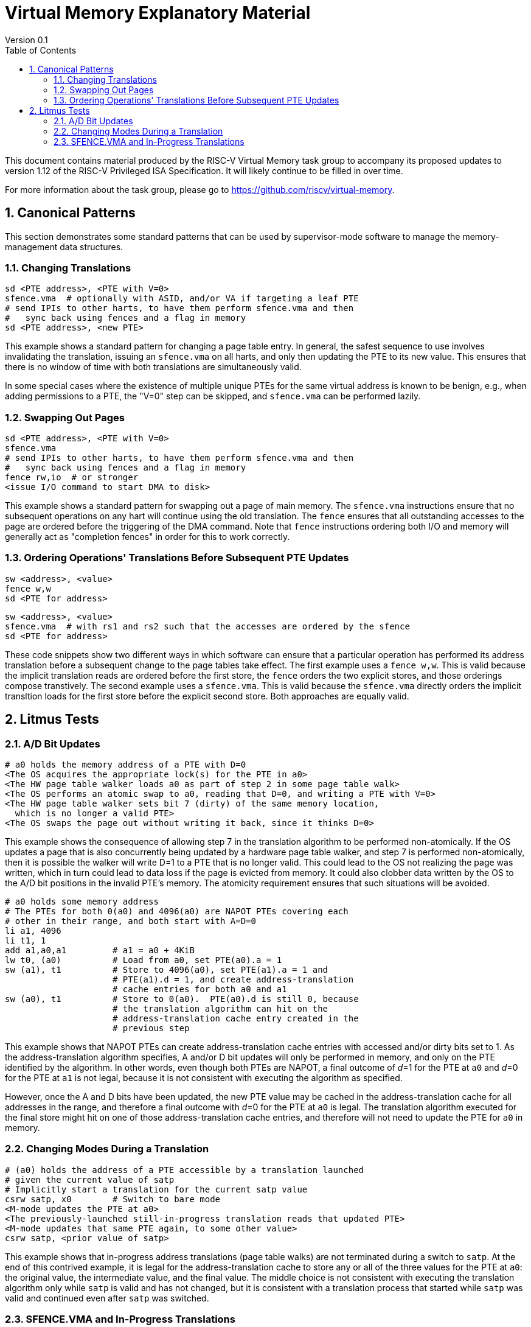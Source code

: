 = Virtual Memory Explanatory Material
Version 0.1
:doctype: article
:encoding: utf-8
:lang: en
:toc: left
:numbered:
:stem: latexmath
:le: &#8804;
:ge: &#8805;
:ne: &#8800;
:approx: &#8776;
:inf: &#8734;

This document contains material produced by the RISC-V Virtual Memory task
group to accompany its proposed updates to version 1.12 of the RISC-V
Privileged ISA Specification.  It will likely continue to be filled in
over time.

For more information about the task group, please go to
https://github.com/riscv/virtual-memory.

== Canonical Patterns

This section demonstrates some standard patterns that can be used by
supervisor-mode software to manage the memory-management data
structures.

=== Changing Translations

```
sd <PTE address>, <PTE with V=0>
sfence.vma  # optionally with ASID, and/or VA if targeting a leaf PTE
# send IPIs to other harts, to have them perform sfence.vma and then
#   sync back using fences and a flag in memory
sd <PTE address>, <new PTE>
```

This example shows a standard pattern for changing a page table entry.  In
general, the safest sequence to use involves invalidating the translation,
issuing an `sfence.vma` on all harts, and only then updating the PTE to its
new value.  This ensures that there is no window of time with both translations
are simultaneously valid.

In some special cases where the existence of multiple unique PTEs for the same
virtual address is known to be benign, e.g., when adding permissions to a PTE,
the "V=0" step can be skipped, and `sfence.vma` can be performed lazily.

=== Swapping Out Pages

```
sd <PTE address>, <PTE with V=0>
sfence.vma
# send IPIs to other harts, to have them perform sfence.vma and then
#   sync back using fences and a flag in memory
fence rw,io  # or stronger
<issue I/O command to start DMA to disk>
```

This example shows a standard pattern for swapping out a page of main memory.
The `sfence.vma` instructions ensure that no subsequent operations on any hart
will continue using the old translation.  The `fence` ensures that all
outstanding accesses to the page are ordered before the triggering of the DMA
command.  Note that `fence` instructions ordering both I/O and memory will
generally act as "completion fences" in order for this to work correctly.

=== Ordering Operations' Translations Before Subsequent PTE Updates

```
sw <address>, <value>
fence w,w
sd <PTE for address>
```

```
sw <address>, <value>
sfence.vma  # with rs1 and rs2 such that the accesses are ordered by the sfence
sd <PTE for address>
```

These code snippets show two different ways in which software can ensure that a
particular operation has performed its address translation before a subsequent
change to the page tables take effect.  The first example uses a `fence w,w`.
This is valid because the implicit translation reads are ordered before the
first store, the `fence` orders the two explicit stores, and those orderings
compose transtively.  The second example uses a `sfence.vma`.  This is valid
because the `sfence.vma` directly orders the implicit transltion loads for the
first store before the explicit second store.  Both approaches are equally
valid.

== Litmus Tests

=== A/D Bit Updates

```
# a0 holds the memory address of a PTE with D=0
<The OS acquires the appropriate lock(s) for the PTE in a0>
<The HW page table walker loads a0 as part of step 2 in some page table walk>
<The OS performs an atomic swap to a0, reading that D=0, and writing a PTE with V=0>
<The HW page table walker sets bit 7 (dirty) of the same memory location,
  which is no longer a valid PTE>
<The OS swaps the page out without writing it back, since it thinks D=0>
```

This example shows the consequence of allowing step 7 in the translation
algorithm to be performed non-atomically.  If the OS updates a page that is also
concurrently being updated by a hardware page table walker, and step 7 is
performed non-atomically, then it is possible the walker will write D=1 to a PTE
that is no longer valid.  This could lead to the OS not realizing the page was
written, which in turn could lead to data loss if the page is evicted from
memory.  It could also clobber data written by the OS to the A/D bit positions
in the invalid PTE's memory.  The atomicity requirement ensures that such
situations will be avoided.

```
# a0 holds some memory address
# The PTEs for both 0(a0) and 4096(a0) are NAPOT PTEs covering each
# other in their range, and both start with A=D=0
li a1, 4096
li t1, 1
add a1,a0,a1         # a1 = a0 + 4KiB
lw t0, (a0)          # Load from a0, set PTE(a0).a = 1
sw (a1), t1          # Store to 4096(a0), set PTE(a1).a = 1 and
                     # PTE(a1).d = 1, and create address-translation
                     # cache entries for both a0 and a1
sw (a0), t1          # Store to 0(a0).  PTE(a0).d is still 0, because
                     # the translation algorithm can hit on the
                     # address-translation cache entry created in the
                     # previous step
```

This example shows that NAPOT PTEs can create address-translation cache entries
with accessed and/or dirty bits set to 1.  As the address-translation algorithm
specifies, A and/or D bit updates will only be performed in memory, and only on
the PTE identified by the algorithm.  In other words, even though both PTEs are
NAPOT, a final outcome of __d__=1 for the PTE at `a0` and __d__=0 for
the PTE at `a1` is not legal, because it is not consistent with executing
the algorithm as specified.

However, once the A and D bits have been updated, the new PTE value may be
cached in the address-translation cache for all addresses in the range, and
therefore a final outcome with __d__=0 for the PTE at `a0` is legal.  The
translation algorithm executed for the final store might hit on one of those
address-translation cache entries, and therefore will not need to update the PTE
for `a0` in memory.

=== Changing Modes During a Translation

```
# (a0) holds the address of a PTE accessible by a translation launched
# given the current value of satp
# Implicitly start a translation for the current satp value
csrw satp, x0        # Switch to bare mode
<M-mode updates the PTE at a0>
<The previously-launched still-in-progress translation reads that updated PTE>
<M-mode updates that same PTE again, to some other value>
csrw satp, <prior value of satp>
```

This example shows that in-progress address translations (page table walks) are
not terminated during a switch to `satp`.  At the end of this contrived
example, it is legal for the address-translation cache to store any or all of
the three values for the PTE at `a0`: the original value, the intermediate
value, and the final value.  The middle choice is not consistent with executing
the translation algorithm only while `satp` is valid and has not changed,
but it is consistent with a translation process that started while `satp`
was valid and continued even after `satp` was switched.

=== SFENCE.VMA and In-Progress Translations

```
# Implicitly start a translation.  Get as far as loading satp atomically, then pause.
csrw satp, <same ASID and MODE, different PPN>
sfence.vma
# Prior translation continues, using the old value of PPN?
```

The test above shows that SFENCE.VMA instructions with __rs1__=`x0`
must order speculative executions of the address-translation algorithm.
Otherwise, any translations that had proceeded only as far as reading `satp`
might continue to use the old value of `satp`.PPN, which is no longer valid
and might even now hold some unrelated data.  The same reasoning also applies at
subsequent levels of the page table.

```
# Implicitly start a translation.  Get as far as loading satp atomically, then pause.
csrw satp, <same ASID and MODE, different PPN>
sfence.vma <old value of satp.ASID>, x0
sd <old value of satp.PPN>, <new contents>
# Prior translation continues, using the new value of PPN
```

This example shows that the same does not hold true for SFENCE.VMA instructions
that apply only to leaf PTEs: a speculative execution of the address-translation
algorithm may read a non-leaf PTE that was written after the SFENCE.VMA was
executed.
